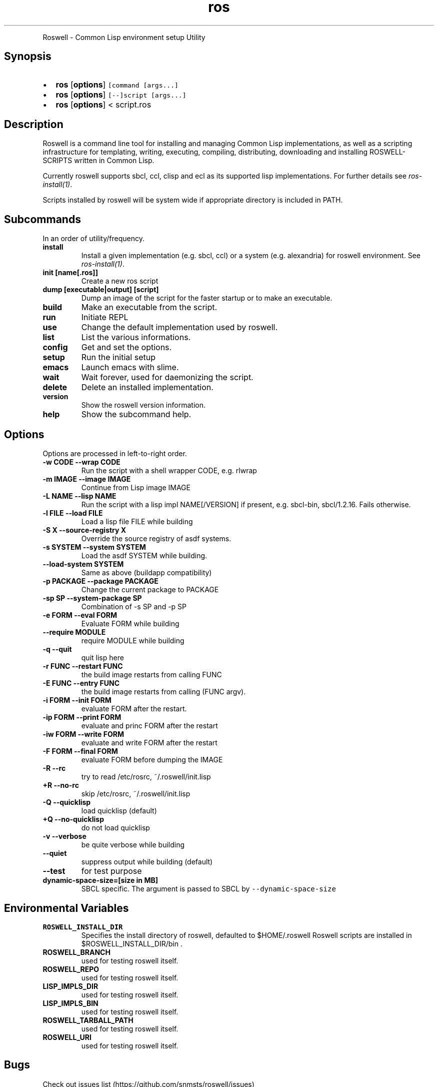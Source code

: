 .TH "ros" "1" "" "" ""
.nh \" Turn off hyphenation by default.
.PP
Roswell \- Common Lisp environment setup Utility
.SH Synopsis
.IP \[bu] 2
\f[B]ros\f[] [\f[B]options\f[]] \f[C][command\ [args...]\f[]
.IP \[bu] 2
\f[B]ros\f[] [\f[B]options\f[]] \f[C][\-\-]script\ [args...]\f[]
.IP \[bu] 2
\f[B]ros\f[] [\f[B]options\f[]] < script.ros
.SH Description
.PP
Roswell is a command line tool for installing and managing Common Lisp
implementations, as well as a scripting infrastructure for templating,
writing, executing, compiling, distributing, downloading and installing
ROSWELL\-SCRIPTS written in Common Lisp.
.PP
Currently roswell supports sbcl, ccl, clisp and ecl as its supported
lisp implementations.
For further details see \f[I]ros\-install(1)\f[].
.PP
Scripts installed by roswell will be system wide if appropriate
directory is included in PATH.
.SH Subcommands
.PP
In an order of utility/frequency.
.TP
.B install
Install a given implementation (e.g.
sbcl, ccl) or a system (e.g.
alexandria) for roswell environment.
See \f[I]ros\-install(1)\f[].
.RS
.RE
.TP
.B init [name[.ros]]
Create a new ros script
.RS
.RE
.TP
.B dump [executable|output] [script]
Dump an image of the script for the faster startup or to make an
executable.
.RS
.RE
.TP
.B build
Make an executable from the script.
.RS
.RE
.TP
.B run
Initiate REPL
.RS
.RE
.TP
.B use
Change the default implementation used by roswell.
.RS
.RE
.TP
.B list
List the various informations.
.RS
.RE
.TP
.B config
Get and set the options.
.RS
.RE
.TP
.B setup
Run the initial setup
.RS
.RE
.TP
.B emacs
Launch emacs with slime.
.RS
.RE
.TP
.B wait
Wait forever, used for daemonizing the script.
.RS
.RE
.TP
.B delete
Delete an installed implementation.
.RS
.RE
.TP
.B version
Show the roswell version information.
.RS
.RE
.TP
.B help
Show the subcommand help.
.RS
.RE
.SH Options
.PP
Options are processed in left\-to\-right order.
.TP
.B \-w CODE \-\-wrap CODE
Run the script with a shell wrapper CODE, e.g.
rlwrap
.RS
.RE
.TP
.B \-m IMAGE \-\-image IMAGE
Continue from Lisp image IMAGE
.RS
.RE
.TP
.B \-L NAME \-\-lisp NAME
Run the script with a lisp impl NAME[/VERSION] if present, e.g.
sbcl\-bin, sbcl/1.2.16.
Fails otherwise.
.RS
.RE
.TP
.B \-l FILE \-\-load FILE
Load a lisp file FILE while building
.RS
.RE
.TP
.B \-S X \-\-source\-registry X
Override the source registry of asdf systems.
.RS
.RE
.TP
.B \-s SYSTEM \-\-system SYSTEM
Load the asdf SYSTEM while building.
.RS
.RE
.TP
.B \-\-load\-system SYSTEM
Same as above (buildapp compatibility)
.RS
.RE
.TP
.B \-p PACKAGE \-\-package PACKAGE
Change the current package to PACKAGE
.RS
.RE
.TP
.B \-sp SP \-\-system\-package SP
Combination of \-s SP and \-p SP
.RS
.RE
.TP
.B \-e FORM \-\-eval FORM
Evaluate FORM while building
.RS
.RE
.TP
.B \-\-require MODULE
require MODULE while building
.RS
.RE
.TP
.B \-q \-\-quit
quit lisp here
.RS
.RE
.TP
.B \-r FUNC \-\-restart FUNC
the build image restarts from calling FUNC
.RS
.RE
.TP
.B \-E FUNC \-\-entry FUNC
the build image restarts from calling (FUNC argv).
.RS
.RE
.TP
.B \-i FORM \-\-init FORM
evaluate FORM after the restart.
.RS
.RE
.TP
.B \-ip FORM \-\-print FORM
evaluate and princ FORM after the restart
.RS
.RE
.TP
.B \-iw FORM \-\-write FORM
evaluate and write FORM after the restart
.RS
.RE
.TP
.B \-F FORM \-\-final FORM
evaluate FORM before dumping the IMAGE
.RS
.RE
.TP
.B \-R \-\-rc
try to read /etc/rosrc, ~/.roswell/init.lisp
.RS
.RE
.TP
.B +R \-\-no\-rc
skip /etc/rosrc, ~/.roswell/init.lisp
.RS
.RE
.TP
.B \-Q \-\-quicklisp
load quicklisp (default)
.RS
.RE
.TP
.B +Q \-\-no\-quicklisp
do not load quicklisp
.RS
.RE
.TP
.B \-v \-\-verbose
be quite verbose while building
.RS
.RE
.TP
.B \-\-quiet
suppress output while building (default)
.RS
.RE
.TP
.B \-\-test
for test purpose
.RS
.RE
.TP
.B dynamic\-space\-size=[size in MB]
SBCL specific.
The argument is passed to SBCL by \f[C]\-\-dynamic\-space\-size\f[]
.RS
.RE
.SH Environmental Variables
.TP
.B ROSWELL_INSTALL_DIR
Specifies the install directory of roswell, defaulted to $HOME/.roswell
.
Roswell scripts are installed in $ROSWELL_INSTALL_DIR/bin .
.RS
.RE
.TP
.B ROSWELL_BRANCH
used for testing roswell itself.
.RS
.RE
.TP
.B ROSWELL_REPO
used for testing roswell itself.
.RS
.RE
.TP
.B LISP_IMPLS_DIR
used for testing roswell itself.
.RS
.RE
.TP
.B LISP_IMPLS_BIN
used for testing roswell itself.
.RS
.RE
.TP
.B ROSWELL_TARBALL_PATH
used for testing roswell itself.
.RS
.RE
.TP
.B ROSWELL_URI
used for testing roswell itself.
.RS
.RE
.SH Bugs
.PP
Check out issues list (https://github.com/snmsts/roswell/issues)
.SH SEE ALSO
.PP
\f[I]sbcl\f[](1) \f[I]ros\-dump\f[](1) \f[I]ros\-init\f[](1)
\f[I]ros\-install\f[](1) \f[I]ros\-list\f[](1) \f[I]ros\-setup\f[](1)
.SH AUTHORS
Roswell Project Team.
